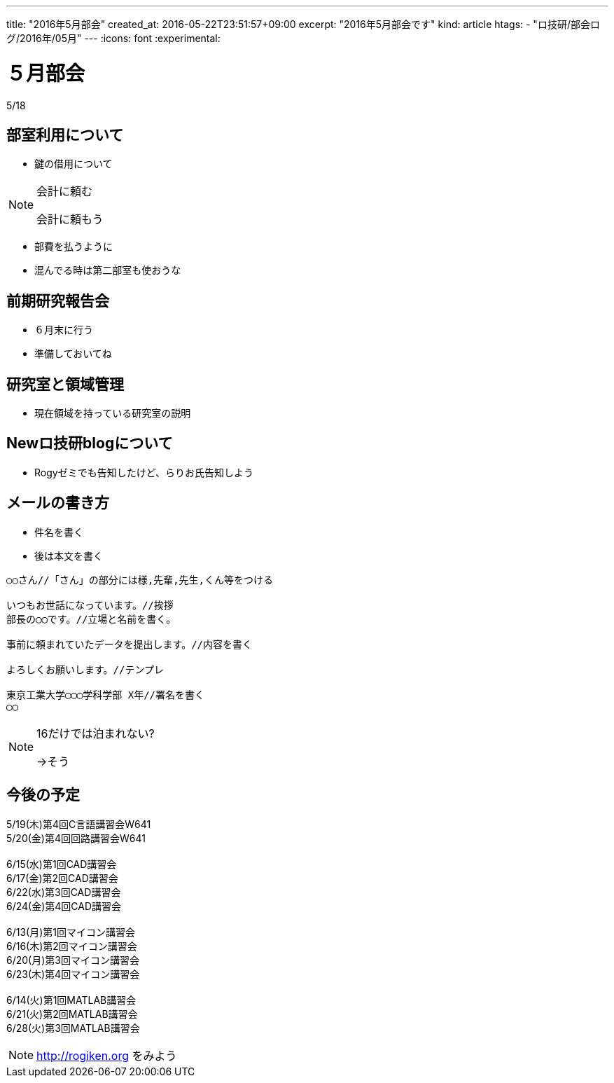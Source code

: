 ---
title: "2016年5月部会"
created_at: 2016-05-22T23:51:57+09:00
excerpt: "2016年5月部会です"
kind: article
htags:
  - "ロ技研/部会ログ/2016年/05月"
---
:icons: font
:experimental:

[[bukai]]
= ５月部会
5/18

[[about-room-use]]
== 部室利用について
* 鍵の借用について

[NOTE]
.会計に頼む
====
会計に頼もう
====

* 部費を払うように
* 混んでる時は第二部室も使おうな

[[kenkyu-hokokukai]]
== 前期研究報告会
* ６月末に行う
* 準備しておいてね

[[ryoiki]]
== 研究室と領域管理
* 現在領域を持っている研究室の説明

[[about-new-blog]]
== Newロ技研blogについて
* Rogyゼミでも告知したけど、らりお氏告知しよう

[[mail]]
== メールの書き方
* 件名を書く
* 後は本文を書く
------------------------------
○○さん//「さん」の部分には様,先輩,先生,くん等をつける

いつもお世話になっています。//挨拶
部長の◯◯です。//立場と名前を書く。

事前に頼まれていたデータを提出します。//内容を書く

よろしくお願いします。//テンプレ

東京工業大学◯◯◯学科学部 X年//署名を書く
◯◯
------------------------------
[NOTE]
.16だけでは泊まれない?
====
->そう
====

[[lectures]]
== 今後の予定
5/19(木)第4回C言語講習会W641 +
5/20(金)第4回回路講習会W641 +
 +
6/15(水)第1回CAD講習会 +
6/17(金)第2回CAD講習会 +
6/22(水)第3回CAD講習会 +
6/24(金)第4回CAD講習会 +
 +
6/13(月)第1回マイコン講習会 +
6/16(木)第2回マイコン講習会 +
6/20(月)第3回マイコン講習会 +
6/23(木)第4回マイコン講習会 +
 +
6/14(火)第1回MATLAB講習会 +
6/21(火)第2回MATLAB講習会 +
6/28(火)第3回MATLAB講習会 +
[NOTE]
.http://rogiken.org をみよう
====
====


